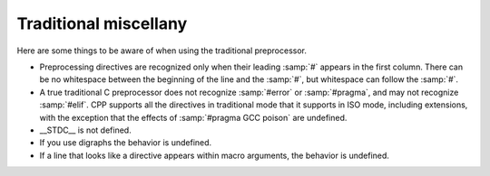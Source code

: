..
  Copyright 1988-2022 Free Software Foundation, Inc.
  This is part of the GCC manual.
  For copying conditions, see the copyright.rst file.

.. _traditional-miscellany:

Traditional miscellany
**********************

Here are some things to be aware of when using the traditional
preprocessor.

* Preprocessing directives are recognized only when their leading
  :samp:`#` appears in the first column.  There can be no whitespace
  between the beginning of the line and the :samp:`#`, but whitespace can
  follow the :samp:`#`.

* A true traditional C preprocessor does not recognize :samp:`#error` or
  :samp:`#pragma`, and may not recognize :samp:`#elif`.  CPP supports all
  the directives in traditional mode that it supports in ISO mode,
  including extensions, with the exception that the effects of
  :samp:`#pragma GCC poison` are undefined.

* __STDC__ is not defined.

* If you use digraphs the behavior is undefined.

* If a line that looks like a directive appears within macro arguments,
  the behavior is undefined.